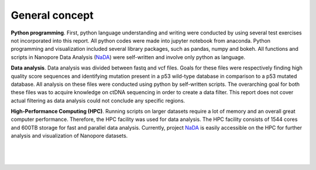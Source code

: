 General concept
----------------
**Python programming**. First, python language understanding and writing were conducted by using several test exercises not incorporated into this report. All python codes were made into jupyter notebook from anaconda. Python programming and visualization included several library packages, such as pandas, numpy and bokeh. All functions and scripts in Nanopore Data Analysis (NaDA_) were self-written and involve only python as language. 

**Data analysis**. Data analysis was divided between fastq and vcf files. Goals for these files were respectively finding high quality score sequences and identifying mutation present in a p53 wild-type database in comparison to a p53 mutated database. All analysis on these files were conducted using python by self-written scripts. The overarching goal for both these files was to acquire knowledge on ctDNA sequencing in order to create a data filter. This report does not cover actual filtering as data analysis could not conclude any specific regions.

**High-Performance Computing (HPC)**. Running scripts on larger datasets require a lot of memory and an overall great computer performance. Therefore, the HPC facility was used for data analysis. The HPC facility consists of 1544 cores and 600TB storage for fast and parallel data analysis. Currently, project NaDA_ is easily accessible on the HPC for further analysis and visualization of Nanopore datasets.

.. _NaDA: https://github.com/DouweSpaanderman/NaDA/

|
|

.. figure:: https://raw.githubusercontent.com/DouweSpaanderman/NaDA/master/Documentation/source/_static/Next.png
   :align: center
   :width: 100px
   :height: 100px
   :target: https://rawgit.com/DouweSpaanderman/NaDA/master/Documentation/build/html/Results%20and%20Discussion.html